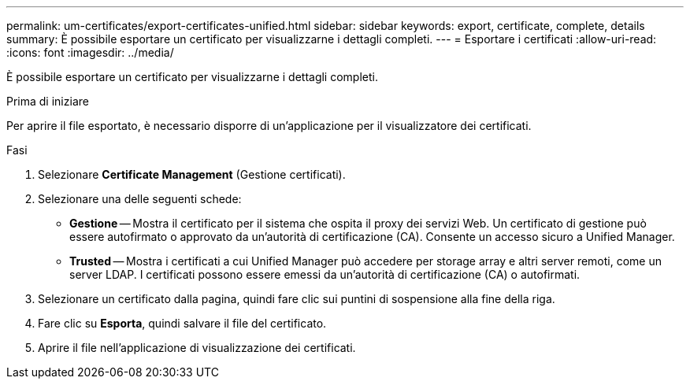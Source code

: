 ---
permalink: um-certificates/export-certificates-unified.html 
sidebar: sidebar 
keywords: export, certificate, complete, details 
summary: È possibile esportare un certificato per visualizzarne i dettagli completi. 
---
= Esportare i certificati
:allow-uri-read: 
:icons: font
:imagesdir: ../media/


[role="lead"]
È possibile esportare un certificato per visualizzarne i dettagli completi.

.Prima di iniziare
Per aprire il file esportato, è necessario disporre di un'applicazione per il visualizzatore dei certificati.

.Fasi
. Selezionare *Certificate Management* (Gestione certificati).
. Selezionare una delle seguenti schede:
+
** *Gestione* -- Mostra il certificato per il sistema che ospita il proxy dei servizi Web. Un certificato di gestione può essere autofirmato o approvato da un'autorità di certificazione (CA). Consente un accesso sicuro a Unified Manager.
** *Trusted* -- Mostra i certificati a cui Unified Manager può accedere per storage array e altri server remoti, come un server LDAP. I certificati possono essere emessi da un'autorità di certificazione (CA) o autofirmati.


. Selezionare un certificato dalla pagina, quindi fare clic sui puntini di sospensione alla fine della riga.
. Fare clic su *Esporta*, quindi salvare il file del certificato.
. Aprire il file nell'applicazione di visualizzazione dei certificati.

